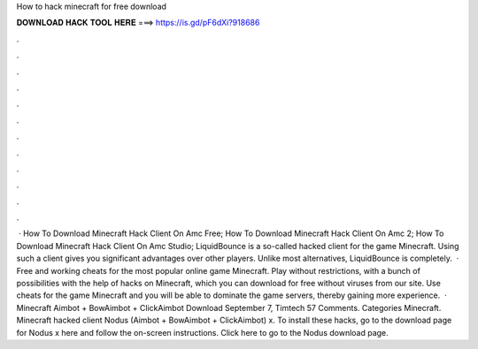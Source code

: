 How to hack minecraft for free download

𝐃𝐎𝐖𝐍𝐋𝐎𝐀𝐃 𝐇𝐀𝐂𝐊 𝐓𝐎𝐎𝐋 𝐇𝐄𝐑𝐄 ===> https://is.gd/pF6dXi?918686

.

.

.

.

.

.

.

.

.

.

.

.

 · How To Download Minecraft Hack Client On Amc Free; How To Download Minecraft Hack Client On Amc 2; How To Download Minecraft Hack Client On Amc Studio; LiquidBounce is a so-called hacked client for the game Minecraft. Using such a client gives you significant advantages over other players. Unlike most alternatives, LiquidBounce is completely.  · Free and working cheats for the most popular online game Minecraft. Play without restrictions, with a bunch of possibilities with the help of hacks on Minecraft, which you can download for free without viruses from our site. Use cheats for the game Minecraft and you will be able to dominate the game servers, thereby gaining more experience.  · Minecraft Aimbot + BowAimbot + ClickAimbot Download September 7, Timtech 57 Comments. Categories Minecraft. Minecraft hacked client Nodus (Aimbot + BowAimbot + ClickAimbot) x. To install these hacks, go to the download page for Nodus x here and follow the on-screen instructions. Click here to go to the Nodus download page.